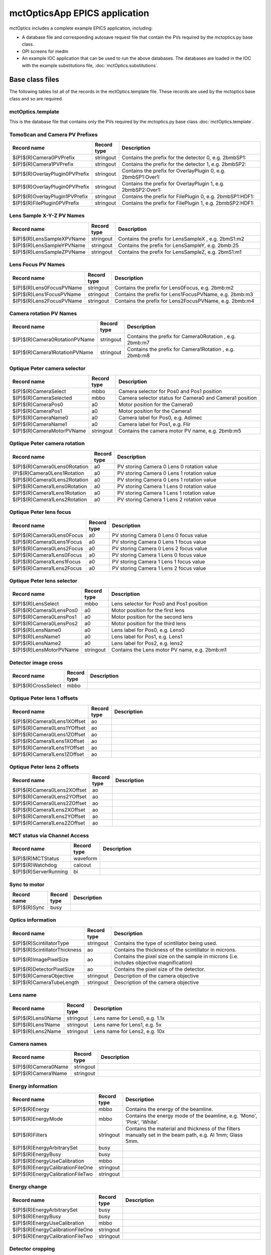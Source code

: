 ==============================
mctOpticsApp EPICS application
==============================

.. 
   toctree::
   :hidden:

   mctOptics.template
   mctOptics_settings.req
   mctOptics.substitutions


mctOptics includes a complete example EPICS application, including:

- A database file and corresponding autosave request file that contain the PVs required by the mctoptics.py base class.
- OPI screens for medm
- An example IOC application that can be used to run the above databases.
  The databases are loaded in the IOC with the example substitutions file, 
  :doc:`mctOptics.substitutions`.


Base class files
================
The following tables list all of the records in the mctOptics.template file.
These records are used by the mctoptics base class and so are required.

mctOptics.template
------------------

This is the database file that contains only the PVs required by the mctoptics.py base class
:doc:`mctOptics.template`.

TomoScan and Camera PV Prefixes
-------------------------------

.. cssclass:: table-bordered table-striped table-hover
.. list-table::
  :header-rows: 1
  :widths: 5 5 90

  * - Record name
    - Record type
    - Description
  * - $(P)$(R)Camera0PVPrefix
    - stringout
    - Contains the prefix for the detector 0, e.g. 2bmbSP1:
  * - $(P)$(R)Camera1PVPrefix
    - stringout
    - Contains the prefix for the detector 1, e.g. 2bmbSP2:
  * - $(P)$(R)OverlayPlugin0PVPrefix
    - stringout
    - Contains the prefix for OverlayPlugin 0, e.g. 2bmbSP1:Over1:
  * - $(P)$(R)OverlayPlugin0PVPrefix
    - stringout
    - Contains the prefix for OverlayPlugin 1, e.g. 2bmbSP2:Over1:
  * - $(P)$(R)OverlayPlugin1PVPrefix
    - stringout
    - Contains the prefix for FilePlugin 0, e.g. 2bmbSP1:HDF1:
  * - $(P)$(R)FilePlugin0PVPrefix
    - stringout
    - Contains the prefix for FilePlugin 1, e.g. 2bmbSP2:HDF1:

Lens Sample X-Y-Z PV Names
--------------------------

.. cssclass:: table-bordered table-striped table-hover
.. list-table::
  :header-rows: 1
  :widths: 5 5 90

  * - Record name
    - Record type
    - Description
  * - $(P)$(R)LensSampleXPVName
    - stringout
    - Contains the prefix for LensSampleX , e.g. 2bmS1:m2
  * - $(P)$(R)LensSampleYPVName
    - stringout
    - Contains the prefix for LensSampleY, e.g. 2bmb:25
  * - $(P)$(R)LensSampleZPVName
    - stringout
    - Contains the prefix for LensSampleZ, e.g. 2bmS1:m1

Lens Focus PV Names
-------------------

.. cssclass:: table-bordered table-striped table-hover
.. list-table::
  :header-rows: 1
  :widths: 5 5 90

  * - Record name
    - Record type
    - Description
  * - $(P)$(R)Lens0FocusPVName
    - stringout
    - Contains the prefix for Lens0Focus, e.g. 2bmb:m2
  * - $(P)$(R)Lens1FocusPVName
    - stringout
    - Contains the prefix for Lens1FocusPVName, e.g. 2bmb:m3
  * - $(P)$(R)Lens2FocusPVName
    - stringout
    - Contains the prefix for Lens2FocusPVName, e.g. 2bmb:m4

Camera rotation PV Names
------------------------

.. cssclass:: table-bordered table-striped table-hover
.. list-table::
  :header-rows: 1
  :widths: 5 5 90

  * - Record name
    - Record type
    - Description
  * - $(P)$(R)Camera0RotationPVName
    - stringout
    - Contains the prefix for Camera0Rotation , e.g. 2bmb:m7
  * - $(P)$(R)Camera1RotationPVName
    - stringout
    - Contains the prefix for Camera1Rotation , e.g. 2bmb:m8

Optique Peter camera selector
-----------------------------

.. cssclass:: table-bordered table-striped table-hover
.. list-table::
  :header-rows: 1
  :widths: 5 5 90

  * - Record name
    - Record type
    - Description
  * - $(P)$(R)CameraSelect
    - mbbo
    - Camera selector for Pos0 and Pos1 position
  * - $(P)$(R)CameraSelected
    - mbbo
    - Camera selector status for Camera0 and Camera1 position
  * - $(P)$(R)CameraPos0
    - a0
    - Motor position for the Camera0
  * - $(P)$(R)CameraPos1
    - a0
    - Motor position for the Camera1
  * - $(P)$(R)CameraName0
    - a0
    - Camera label for Pos0, e.g. Adimec
  * - $(P)$(R)CameraName1
    - a0
    - Camera label for Pos1, e.g. Flir
  * - $(P)$(R)CameraMotorPVName
    - stringout
    - Contains the camera motor PV name, e.g. 2bmb:m5


Optique Peter camera rotation
-----------------------------

.. cssclass:: table-bordered table-striped table-hover
.. list-table::
  :header-rows: 1
  :widths: 5 5 90

  * - Record name
    - Record type
    - Description
  * - $(P)$(R)Camera0Lens0Rotation
    - a0
    - PV storing Camera 0 Lens 0 rotation value
  * - (P)$(R)Camera0Lens1Rotation
    - a0
    - PV storing Camera 0 Lens 1 rotation value
  * - $(P)$(R)Camera0Lens2Rotation
    - a0
    - PV storing Camera 0 Lens 1 rotation value
  * - $(P)$(R)Camera1Lens0Rotation
    - a0
    - PV storing Camera 1 Lens 0 rotation value
  * - $(P)$(R)Camera1Lens1Rotation
    - a0
    - PV storing Camera 1 Lens 1 rotation value
  * - $(P)$(R)Camera1Lens2Rotation
    - a0
    - PV storing Camera 1 Lens 2 rotation value

Optique Peter lens focus
------------------------

.. cssclass:: table-bordered table-striped table-hover
.. list-table::
  :header-rows: 1
  :widths: 5 5 90

  * - Record name
    - Record type
    - Description
  * - $(P)$(R)Camera0Lens0Focus
    - a0
    - PV storing Camera 0 Lens 0 focus value
  * - $(P)$(R)Camera0Lens1Focus
    - a0
    - PV storing Camera 0 Lens 1 focus value
  * - $(P)$(R)Camera0Lens2Focus
    - a0
    - PV storing Camera 0 Lens 2 focus value
  * - $(P)$(R)Camera1Lens0Focus
    - a0
    - PV storing Camera 1 Lens 0 focus value
  * - $(P)$(R)Camera1Lens1Focus
    - a0
    - PV storing Camera 1 Lens 1 focus value
  * - $(P)$(R)Camera1Lens2Focus
    - a0
    - PV storing Camera 1 Lens 2 focus value

Optique Peter lens selector
---------------------------

.. cssclass:: table-bordered table-striped table-hover
.. list-table::
  :header-rows: 1
  :widths: 5 5 90

  * - Record name
    - Record type
    - Description
  * - $(P)$(R)LensSelect
    - mbbo
    - Lens selector for Pos0 and Pos1 position
  * - $(P)$(R)Camera0LensPos0
    - a0
    - Motor position for the first lens
  * - $(P)$(R)Camera0LensPos1
    - a0
    - Motor position for the second lens
  * - $(P)$(R)Camera0LensPos2
    - a0
    - Motor position for the third lens
  * - $(P)$(R)LensName0
    - a0
    - Lens label for Pos0, e.g. Lens0
  * - $(P)$(R)LensName1
    - a0
    - Lens label for Pos1, e.g. Lens1
  * - $(P)$(R)LensName2
    - a0
    - Lens label for Pos2, e.g. lens2
  * - $(P)$(R)LensMotorPVName
    - stringout
    - Contains the Lens motor PV name, e.g. 2bmb:m1

Detector image cross
--------------------

.. cssclass:: table-bordered table-striped table-hover
.. list-table::
  :header-rows: 1
  :widths: 5 5 90

  * - Record name
    - Record type
    - Description
  * - $(P)$(R)CrossSelect
    - mbbo
    - 

Optique Peter lens 1 offsets
----------------------------

.. cssclass:: table-bordered table-striped table-hover
.. list-table::
  :header-rows: 1
  :widths: 5 5 90

  * - Record name
    - Record type
    - Description
  * - $(P)$(R)Camera0Lens1XOffset
    - ao
    - 
  * - $(P)$(R)Camera0Lens1YOffset
    - ao
    - 
  * - $(P)$(R)Camera0Lens1ZOffset
    - ao
    - 
  * - $(P)$(R)Camera1Lens1XOffset
    - ao
    - 
  * - $(P)$(R)Camera1Lens1YOffset
    - ao
    - 
  * - $(P)$(R)Camera1Lens1ZOffset
    - ao
    - 

Optique Peter lens 2 offsets
----------------------------

.. cssclass:: table-bordered table-striped table-hover
.. list-table::
  :header-rows: 1
  :widths: 5 5 90

  * - Record name
    - Record type
    - Description
  * - $(P)$(R)Camera0Lens2XOffset
    - ao
    - 
  * - $(P)$(R)Camera0Lens2YOffset
    - ao
    - 
  * - $(P)$(R)Camera0Lens2ZOffset
    - ao
    - 
  * - $(P)$(R)Camera1Lens2XOffset
    - ao
    - 
  * - $(P)$(R)Camera1Lens2YOffset
    - ao
    - 
  * - $(P)$(R)Camera1Lens2ZOffset
    - ao
    - 

MCT status via Channel Access
-----------------------------

.. cssclass:: table-bordered table-striped table-hover
.. list-table::
  :header-rows: 1
  :widths: 5 5 90

  * - Record name
    - Record type
    - Description
  * - $(P)$(R)MCTStatus
    - waveform
    -
  * - $(P)$(R)Watchdog
    - calcout
    -
  * - $(P)$(R)ServerRunning
    - bi
    - 

Sync to motor
-------------

.. cssclass:: table-bordered table-striped table-hover
.. list-table::
  :header-rows: 1
  :widths: 5 5 90

  * - Record name
    - Record type
    - Description
  * - $(P)$(R)Sync
    - busy
    - 

Optics information
------------------

.. cssclass:: table-bordered table-striped table-hover
.. list-table::
  :header-rows: 1
  :widths: 5 5 90

  * - Record name
    - Record type
    - Description
  * - $(P)$(R)ScintillatorType
    - stringout
    - Contains the type of scintillator being used.
  * - $(P)$(R)ScintillatorThickness
    - ao
    - Contains the thickness of the scintillator in microns.
  * - $(P)$(R)ImagePixelSize
    - ao
    - Contains the pixel size on the sample in microns (i.e. includes objective magnification)
  * - $(P)$(R)DetectorPixelSize
    - ao
    - Contains the pixel size of the detector.
  * - $(P)$(R)CameraObjective
    - stringout
    - Description of the camera objective
  * - $(P)$(R)CameraTubeLength
    - stringout
    - Description of the camera objective

Lens name
---------

.. cssclass:: table-bordered table-striped table-hover
.. list-table::
  :header-rows: 1
  :widths: 5 5 90

  * - Record name
    - Record type
    - Description
  * - $(P)$(R)Lens0Name
    - stringout
    - Lens name for Lens0, e.g. 1.1x
  * - $(P)$(R)Lens1Name
    - stringout
    - Lens name for Lens1, e.g. 5x
  * - $(P)$(R)Lens2Name
    - stringout
    - Lens name for Lens2, e.g. 10x


Camera names
------------

.. cssclass:: table-bordered table-striped table-hover
.. list-table::
  :header-rows: 1
  :widths: 5 5 90

  * - Record name
    - Record type
    - Description
  * - $(P)$(R)Camera0Name
    - stringout
    - 
  * - $(P)$(R)Camera1Name
    - stringout
    - 


Energy information
------------------

.. cssclass:: table-bordered table-striped table-hover
.. list-table::
  :header-rows: 1
  :widths: 5 5 90

  * - Record name
    - Record type
    - Description
  * - $(P)$(R)Energy
    - mbbo
    - Contains the energy of the beamline.
  * - $(P)$(R)EnergyMode
    - mbbo
    - Contains the energy mode of the beamline, e.g. 'Mono', 'Pink', 'White'.
  * - $(P)$(R)Filters
    - stringout
    - Contains the material and thickness of the filters manually set in the beam path, e.g. Al 1mm; Glass 5mm.
  * - $(P)$(R)EnergyArbitrarySet
    - busy
    - 
  * - $(P)$(R)EnergyBusy
    - busy
    - 
  * - $(P)$(R)EnergyUseCalibration
    - mbbo
    -
  * - $(P)$(R)EnergyCalibrationFileOne
    - stringout
    -
  * - $(P)$(R)EnergyCalibrationFileTwo
    - stringout
    -

Energy change
-------------

.. cssclass:: table-bordered table-striped table-hover
.. list-table::
  :header-rows: 1
  :widths: 5 5 90

  * - Record name
    - Record type
    - Description
  * - $(P)$(R)EnergyArbitrarySet
    - busy
    -
  * - $(P)$(R)EnergyBusy
    - busy
    -
  * - $(P)$(R)EnergyUseCalibration
    - mbbo
    -
  * - $(P)$(R)EnergyCalibrationFileOne
    - stringout
    -
  * - $(P)$(R)EnergyCalibrationFileTwo
    - stringout
    -

Detector cropping
-----------------

.. cssclass:: table-bordered table-striped table-hover
.. list-table::
  :header-rows: 1
  :widths: 5 5 90

  * - Record name
    - Record type
    - Description
  * - $(P)$(R)CutLeft
    - longout
    - 
  * - $(P)$(R)CutRight
    - longout
    - 
  * - $(P)$(R)CutTop
    - longout
    - 
  * - $(P)$(R)CutBottom
    - longout
    - 
  * - $(P)$(R)Cut
    - busy
    - 
  * - $(P)$(R)SuggestedAngles
    - ao
    - 
  * - $(P)$(R)SuggestedAngleStep
    - ao
    - 
    
medm files
----------

mctOptics.adl
^^^^^^^^^^^^^

The following is the MEDM screen :download:`mctOptics.adl <../../mctOpticsApp/op/adl/mctOptics.adl>` during a scan. 
The status information is updating.

.. image:: img/mctOptics.png
    :width: 75%
    :align: center

mctOpticsEPICS_PVs.adl
^^^^^^^^^^^^^^^^^^^^^^

The following is the MEDM screen :download:`mctOpticsEPICS_PVs.adl <../../mctOpticsApp/op/adl/mctOpticsEPICS_PVs.adl>`. 

If these PVs are changed tomoscan must be restarted.

.. image:: img/mctOpticsEPICS_PVs.png
    :width: 75%
    :align: center

